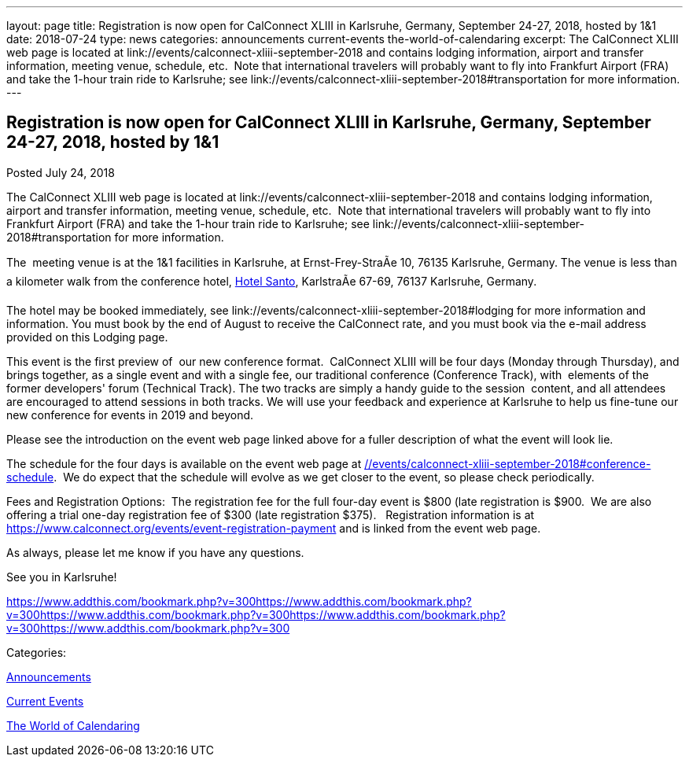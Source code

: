 ---
layout: page
title: Registration is now open  for CalConnect XLIII in Karlsruhe, Germany, September 24-27, 2018, hosted by 1&1
date: 2018-07-24
type: news
categories: announcements current-events the-world-of-calendaring
excerpt: The CalConnect XLIII web page is located at link://events/calconnect-xliii-september-2018 and contains lodging information, airport and transfer information, meeting venue, schedule, etc.  Note that international travelers will probably want to fly into Frankfurt Airport (FRA) and take the 1-hour train ride to Karlsruhe; see link://events/calconnect-xliii-september-2018#transportation for more information.
---

== Registration is now open  for CalConnect XLIII in Karlsruhe, Germany, September 24-27, 2018, hosted by 1&1

[[node-484]]
Posted July 24, 2018 

The CalConnect XLIII web page is located at link://events/calconnect-xliii-september-2018 and contains lodging information, airport and transfer information, meeting venue, schedule, etc.&nbsp; Note that international travelers will probably want to fly into Frankfurt Airport (FRA) and take the 1-hour train ride to Karlsruhe; see link://events/calconnect-xliii-september-2018#transportation for more information.

The&nbsp; meeting venue is at the 1&1 facilities in Karlsruhe, at Ernst-Frey-StraÃe 10, 76135 Karlsruhe, Germany. The venue is less than a kilometer walk from the conference hotel, http://www.hotel-santo.de/[Hotel Santo], KarlstraÃe 67-69, 76137 Karlsruhe, Germany.

The hotel may be booked immediately, see link://events/calconnect-xliii-september-2018#lodging for more information and information. You must book by the end of August to receive the CalConnect rate, and you must book via the e-mail address provided on this Lodging page.

This event is the first preview of&nbsp; our new conference format.&nbsp; CalConnect XLIII will be four days (Monday through Thursday), and brings together, as a single event and with a single fee, our traditional conference (Conference Track), with&nbsp; elements of the former developers' forum (Technical Track). The two tracks are simply a handy guide to the session&nbsp; content, and all attendees are encouraged to attend sessions in both tracks. We will use your feedback and experience at Karlsruhe to help us fine-tune our new conference for events in 2019 and beyond.&nbsp;

Please see the introduction on the event web page linked above for a fuller description of what the event will look lie.&nbsp;

The schedule for the four days is available on the event web page at link://events/calconnect-xliii-september-2018#conference-schedule[].&nbsp; We do expect that the schedule will evolve as we get closer to the event, so please check periodically.&nbsp;

Fees and Registration Options:&nbsp; The registration fee for the full four-day event is $800 (late registration is $900.&nbsp; We are also offering a trial one-day registration fee of $300 (late registration $375).&nbsp;&nbsp; Registration information is at https://www.calconnect.org/events/event-registration-payment and is linked from the event web page.&nbsp;

As always, please let me know if you have any questions.&nbsp;

See you in Karlsruhe!

https://www.addthis.com/bookmark.php?v=300https://www.addthis.com/bookmark.php?v=300https://www.addthis.com/bookmark.php?v=300https://www.addthis.com/bookmark.php?v=300https://www.addthis.com/bookmark.php?v=300

Categories:&nbsp;

link:/news/announcements[Announcements]

link:/news/current-events[Current Events]

link:/news/the-world-of-calendaring[The World of Calendaring]

